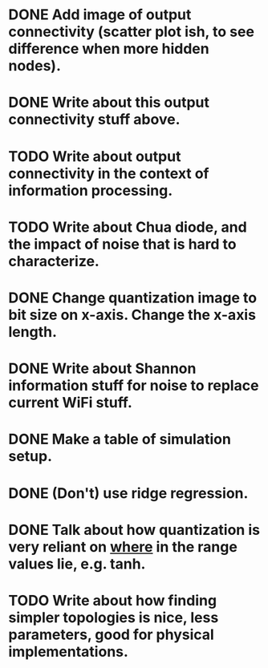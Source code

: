 * DONE Add image of output connectivity (scatter plot ish, to see difference when more hidden nodes).
* DONE Write about this output connectivity stuff above.
* TODO Write about output connectivity in the context of information processing.
* TODO Write about Chua diode, and the impact of noise that is hard to characterize.
* DONE Change quantization image to bit size on x-axis. Change the x-axis length.
* DONE Write about Shannon information stuff for noise to replace current WiFi stuff.
* DONE Make a table of simulation setup.
* DONE (Don't) use ridge regression.
* DONE Talk about how quantization is very reliant on _where_ in the range values lie, e.g. tanh.
* TODO Write about how finding simpler topologies is nice, less parameters, good for physical implementations.
